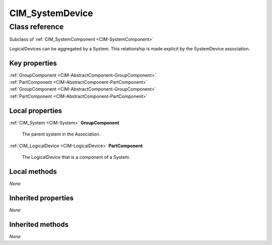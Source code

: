 .. _CIM-SystemDevice:

CIM_SystemDevice
----------------

Class reference
===============
Subclass of :ref:`CIM_SystemComponent <CIM-SystemComponent>`

LogicalDevices can be aggregated by a System. This relationship is made explicit by the SystemDevice association.


Key properties
^^^^^^^^^^^^^^

| :ref:`GroupComponent <CIM-AbstractComponent-GroupComponent>`
| :ref:`PartComponent <CIM-AbstractComponent-PartComponent>`
| :ref:`GroupComponent <CIM-AbstractComponent-GroupComponent>`
| :ref:`PartComponent <CIM-AbstractComponent-PartComponent>`

Local properties
^^^^^^^^^^^^^^^^

.. _CIM-SystemDevice-GroupComponent:

:ref:`CIM_System <CIM-System>` **GroupComponent**

    The parent system in the Association.

    
.. _CIM-SystemDevice-PartComponent:

:ref:`CIM_LogicalDevice <CIM-LogicalDevice>` **PartComponent**

    The LogicalDevice that is a component of a System.

    

Local methods
^^^^^^^^^^^^^

*None*

Inherited properties
^^^^^^^^^^^^^^^^^^^^

*None*

Inherited methods
^^^^^^^^^^^^^^^^^

*None*

